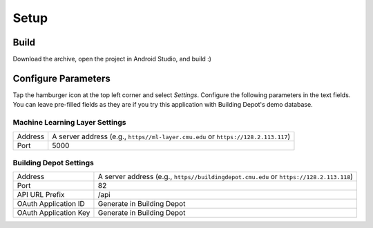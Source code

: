 ============
Setup
============

Build
----------
Download the archive, open the project in Android Studio, and build :)

Configure Parameters
----------------------
Tap the hamburger icon at the top left corner and select *Settings*.
Configure the following parameters in the text fields.
You can leave pre-filled fields as they are if you try this application with
Building Depot's demo database.

Machine Learning Layer Settings
^^^^^^^^^^^^^^^^^^^^^^^^^^^^^^^^

========= ========================================================================
Address   A server address (e.g., ``https//ml-layer.cmu.edu`` or ``https://128.2.113.117``)
--------- ------------------------------------------------------------------------
Port      5000
========= ========================================================================

Building Depot Settings
^^^^^^^^^^^^^^^^^^^^^^^^

====================== ===============================================================
Address                A server address (e.g., ``https//buildingdepot.cmu.edu`` or ``https://128.2.113.118``)
---------------------- ---------------------------------------------------------------
Port                   82
---------------------- ---------------------------------------------------------------
API URL Prefix         /api
---------------------- ---------------------------------------------------------------
OAuth Application ID   Generate in Building Depot
---------------------- ---------------------------------------------------------------
OAuth Application Key  Generate in Building Depot
====================== ===============================================================
